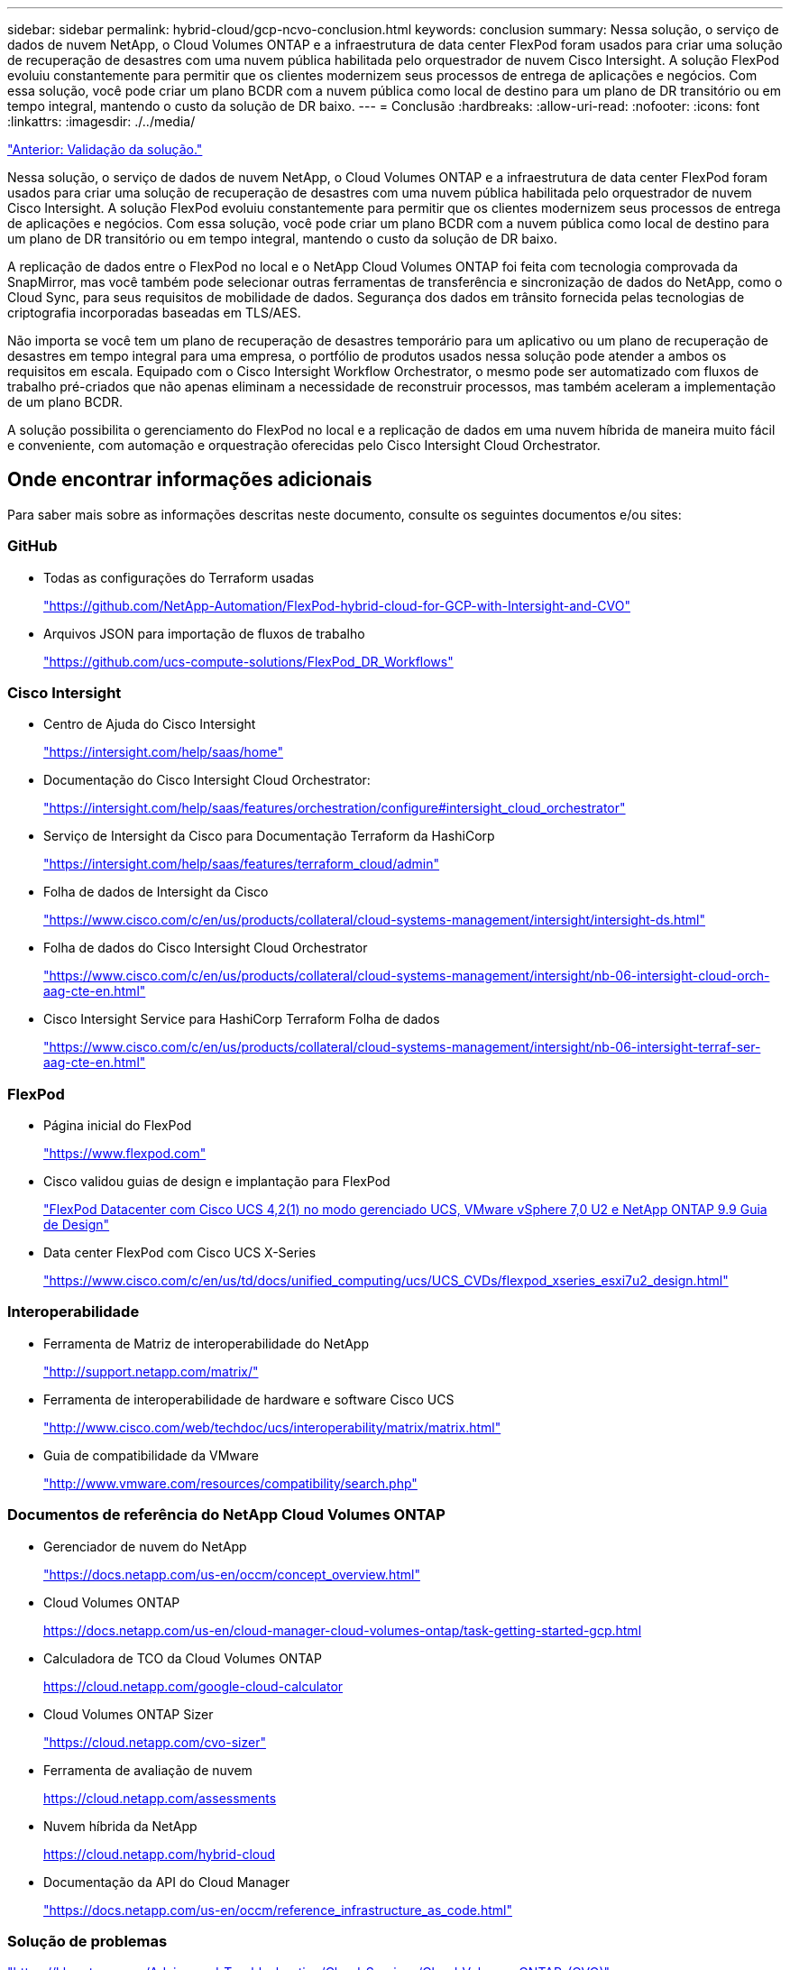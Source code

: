 ---
sidebar: sidebar 
permalink: hybrid-cloud/gcp-ncvo-conclusion.html 
keywords: conclusion 
summary: Nessa solução, o serviço de dados de nuvem NetApp, o Cloud Volumes ONTAP e a infraestrutura de data center FlexPod foram usados para criar uma solução de recuperação de desastres com uma nuvem pública habilitada pelo orquestrador de nuvem Cisco Intersight. A solução FlexPod evoluiu constantemente para permitir que os clientes modernizem seus processos de entrega de aplicações e negócios. Com essa solução, você pode criar um plano BCDR com a nuvem pública como local de destino para um plano de DR transitório ou em tempo integral, mantendo o custo da solução de DR baixo. 
---
= Conclusão
:hardbreaks:
:allow-uri-read: 
:nofooter: 
:icons: font
:linkattrs: 
:imagesdir: ./../media/


link:gcp-ncvo-solution-validation.html["Anterior: Validação da solução."]

[role="lead"]
Nessa solução, o serviço de dados de nuvem NetApp, o Cloud Volumes ONTAP e a infraestrutura de data center FlexPod foram usados para criar uma solução de recuperação de desastres com uma nuvem pública habilitada pelo orquestrador de nuvem Cisco Intersight. A solução FlexPod evoluiu constantemente para permitir que os clientes modernizem seus processos de entrega de aplicações e negócios. Com essa solução, você pode criar um plano BCDR com a nuvem pública como local de destino para um plano de DR transitório ou em tempo integral, mantendo o custo da solução de DR baixo.

A replicação de dados entre o FlexPod no local e o NetApp Cloud Volumes ONTAP foi feita com tecnologia comprovada da SnapMirror, mas você também pode selecionar outras ferramentas de transferência e sincronização de dados do NetApp, como o Cloud Sync, para seus requisitos de mobilidade de dados. Segurança dos dados em trânsito fornecida pelas tecnologias de criptografia incorporadas baseadas em TLS/AES.

Não importa se você tem um plano de recuperação de desastres temporário para um aplicativo ou um plano de recuperação de desastres em tempo integral para uma empresa, o portfólio de produtos usados nessa solução pode atender a ambos os requisitos em escala. Equipado com o Cisco Intersight Workflow Orchestrator, o mesmo pode ser automatizado com fluxos de trabalho pré-criados que não apenas eliminam a necessidade de reconstruir processos, mas também aceleram a implementação de um plano BCDR.

A solução possibilita o gerenciamento do FlexPod no local e a replicação de dados em uma nuvem híbrida de maneira muito fácil e conveniente, com automação e orquestração oferecidas pelo Cisco Intersight Cloud Orchestrator.



== Onde encontrar informações adicionais

Para saber mais sobre as informações descritas neste documento, consulte os seguintes documentos e/ou sites:



=== GitHub

* Todas as configurações do Terraform usadas
+
https://github.com/NetApp-Automation/FlexPod-hybrid-cloud-for-GCP-with-Intersight-and-CVO["https://github.com/NetApp-Automation/FlexPod-hybrid-cloud-for-GCP-with-Intersight-and-CVO"^]

* Arquivos JSON para importação de fluxos de trabalho
+
https://github.com/ucs-compute-solutions/FlexPod_DR_Workflows["https://github.com/ucs-compute-solutions/FlexPod_DR_Workflows"^]





=== Cisco Intersight

* Centro de Ajuda do Cisco Intersight
+
https://intersight.com/help/saas/home["https://intersight.com/help/saas/home"^]

* Documentação do Cisco Intersight Cloud Orchestrator:
+
https://intersight.com/help/saas/features/orchestration/configure["https://intersight.com/help/saas/features/orchestration/configure#intersight_cloud_orchestrator"^]

* Serviço de Intersight da Cisco para Documentação Terraform da HashiCorp
+
https://intersight.com/help/saas/features/terraform_cloud/admin["https://intersight.com/help/saas/features/terraform_cloud/admin"^]

* Folha de dados de Intersight da Cisco
+
https://www.cisco.com/c/en/us/products/collateral/cloud-systems-management/intersight/intersight-ds.html["https://www.cisco.com/c/en/us/products/collateral/cloud-systems-management/intersight/intersight-ds.html"^]

* Folha de dados do Cisco Intersight Cloud Orchestrator
+
https://www.cisco.com/c/en/us/products/collateral/cloud-systems-management/intersight/nb-06-intersight-cloud-orch-aag-cte-en.html["https://www.cisco.com/c/en/us/products/collateral/cloud-systems-management/intersight/nb-06-intersight-cloud-orch-aag-cte-en.html"^]

* Cisco Intersight Service para HashiCorp Terraform Folha de dados
+
https://www.cisco.com/c/en/us/products/collateral/cloud-systems-management/intersight/nb-06-intersight-terraf-ser-aag-cte-en.html["https://www.cisco.com/c/en/us/products/collateral/cloud-systems-management/intersight/nb-06-intersight-terraf-ser-aag-cte-en.html"^]





=== FlexPod

* Página inicial do FlexPod
+
https://www.flexpod.com["https://www.flexpod.com"^]

* Cisco validou guias de design e implantação para FlexPod
+
https://www.cisco.com/c/en/us/td/docs/unified_computing/ucs/UCS_CVDs/flexpod_m6_esxi7u2_design.html["FlexPod Datacenter com Cisco UCS 4,2(1) no modo gerenciado UCS, VMware vSphere 7,0 U2 e NetApp ONTAP 9.9 Guia de Design"^]

* Data center FlexPod com Cisco UCS X-Series
+
https://www.cisco.com/c/en/us/td/docs/unified_computing/ucs/UCS_CVDs/flexpod_xseries_esxi7u2_design.html["https://www.cisco.com/c/en/us/td/docs/unified_computing/ucs/UCS_CVDs/flexpod_xseries_esxi7u2_design.html"^]





=== Interoperabilidade

* Ferramenta de Matriz de interoperabilidade do NetApp
+
http://support.netapp.com/matrix/["http://support.netapp.com/matrix/"^]

* Ferramenta de interoperabilidade de hardware e software Cisco UCS
+
http://www.cisco.com/web/techdoc/ucs/interoperability/matrix/matrix.html["http://www.cisco.com/web/techdoc/ucs/interoperability/matrix/matrix.html"^]

* Guia de compatibilidade da VMware
+
http://www.vmware.com/resources/compatibility/search.php["http://www.vmware.com/resources/compatibility/search.php"^]





=== Documentos de referência do NetApp Cloud Volumes ONTAP

* Gerenciador de nuvem do NetApp
+
https://docs.netapp.com/us-en/occm/concept_overview.html["https://docs.netapp.com/us-en/occm/concept_overview.html"^]

* Cloud Volumes ONTAP
+
https://docs.netapp.com/us-en/cloud-manager-cloud-volumes-ontap/task-getting-started-gcp.html[]

* Calculadora de TCO da Cloud Volumes ONTAP
+
https://cloud.netapp.com/google-cloud-calculator[]

* Cloud Volumes ONTAP Sizer
+
https://cloud.netapp.com/cvo-sizer["https://cloud.netapp.com/cvo-sizer"^]

* Ferramenta de avaliação de nuvem
+
https://cloud.netapp.com/assessments[]

* Nuvem híbrida da NetApp
+
https://cloud.netapp.com/hybrid-cloud[]

* Documentação da API do Cloud Manager
+
https://docs.netapp.com/us-en/occm/reference_infrastructure_as_code.html["https://docs.netapp.com/us-en/occm/reference_infrastructure_as_code.html"^]





=== Solução de problemas

https://kb.netapp.com/Advice_and_Troubleshooting/Cloud_Services/Cloud_Volumes_ONTAP_(CVO)["https://kb.netapp.com/Advice_and_Troubleshooting/Cloud_Services/Cloud_Volumes_ONTAP_(CVO)"^]



=== Terraform

* Terraform Cloud
+
https://www.terraform.io/cloud["https://www.terraform.io/cloud"^]

* Documentação do Terraform
+
https://www.terraform.io/docs/["https://www.terraform.io/docs/"^]

* Registro do NetApp Cloud Manager
+
https://registry.terraform.io/providers/NetApp/netapp-cloudmanager/lates["https://registry.terraform.io/providers/NetApp/netapp-cloudmanager/lates"^]





=== GCP

* Alta disponibilidade do ONTAP para GCP
+
https://cloud.netapp.com/blog/gcp-cvo-blg-what-makes-cloud-volumes-ontap-high-availability-for-gcp-tick["https://cloud.netapp.com/blog/gcp-cvo-blg-what-makes-cloud-volumes-ontap-high-availability-for-gcp-tick"^]

* GCP perquisite
+
https://netapp.hosted.panopto.com/Panopto/Pages/Viewer.aspx?id=f3d0368b-7165-4d43-a76e-ae01011853d6["https://netapp.hosted.panopto.com/Panopto/Pages/Viewer.aspx?id=f3d0368b-7165-4d43-a76e-ae01011853d6"^]


